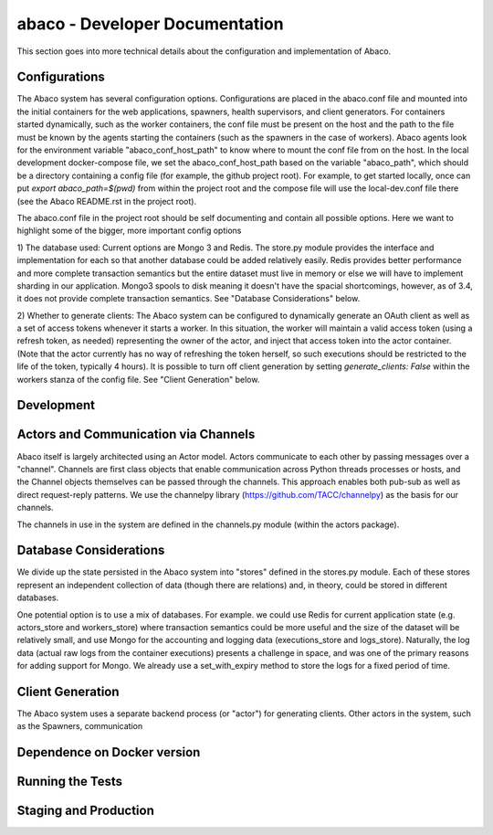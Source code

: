 ===============================
abaco - Developer Documentation
===============================

This section goes into more technical details about the configuration and implementation of Abaco.


Configurations
==============
The Abaco system has several configuration options. Configurations are placed in the abaco.conf file and
mounted into the initial containers for the web applications, spawners, health supervisors, and client generators.
For containers started dynamically, such as the worker containers, the conf file must be present on the host
and the path to the file must be known by the agents starting the containers (such as the spawners in the case of
workers). Abaco agents look for the environment variable "abaco_conf_host_path" to know where to mount the conf
file from on the host. In the local development docker-compose file, we set the abaco_conf_host_path based on the
variable "abaco_path", which should be a directory containing a config file (for example, the github project
root). For example, to get started locally, once can put `export abaco_path=$(pwd)` from within the project
root and the compose file will use the local-dev.conf file there (see the Abaco README.rst in the project root).

The abaco.conf file in the project root should be self documenting and contain all possible options. Here we want
to highlight some of the bigger, more important config options

1) The database used: Current options are Mongo 3 and Redis. The store.py module provides the interface and
implementation for each so that another database could be added relatively easily. Redis provides better
performance and more complete transaction semantics but the entire dataset must live in memory or else
we will have to implement sharding in our application. Mongo3 spools to disk meaning it doesn't have the spacial
shortcomings, however, as of 3.4, it does not provide complete transaction semantics. See "Database Considerations"
below.

2) Whether to generate clients: The Abaco system can be configured to dynamically generate an OAuth client as well as
a set of access tokens whenever it starts a worker. In this situation, the worker will maintain a valid access token
(using a refresh token, as needed) representing the owner of the actor, and inject that access token into the actor
container. (Note that the actor currently has no way of refreshing the token herself, so such executions should be
restricted to the life of the token, typically 4 hours). It is possible to turn off client generation by setting
`generate_clients: False` within the workers stanza of the config file. See "Client Generation" below.



Development
===========

Actors and Communication via Channels
=====================================

Abaco itself is largely architected using an Actor model. Actors communicate to each other by passing messages over
a "channel". Channels are first class objects that enable communication across Python threads processes or hosts, and
the Channel objects themselves can be passed through the channels. This approach enables both pub-sub as well as
direct request-reply patterns. We use the channelpy library (https://github.com/TACC/channelpy) as the basis for our
channels.

The channels in use in the system are defined in the channels.py module (within the actors package).


Database Considerations
=======================

We divide up the state persisted in the Abaco system into "stores" defined in the stores.py module. Each of
these stores represent an independent collection of data (though there are relations) and, in theory, could be
stored in different databases.

One potential option is to use a mix of databases. For example. we could use Redis for current application state
(e.g. actors_store and workers_store) where transaction semantics could be more useful and the size of the
dataset will be relatively small, and use Mongo for the accounting and logging data (executions_store and
logs_store). Naturally, the log data (actual raw logs from the container executions) presents a challenge in
space, and was one of the primary reasons for adding support for Mongo. We already use a set_with_expiry method
to store the logs for a fixed period of time.


Client Generation
=================

The Abaco system uses a separate backend process (or "actor") for generating clients. Other actors in the system, such
as the Spawners, communication


Dependence on Docker version
=============================


Running the Tests
=================


Staging and Production
======================

